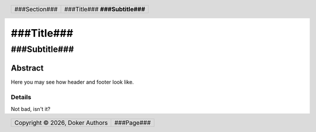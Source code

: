 .. header::

   .. list-table::
      :class: header-table

      * - .. class:: header-section

          ###Section###

        - .. class:: header-title 
     
          ###Title### **###Subtitle###**

.. footer::

   .. list-table::
      :class: footer-table

      * - .. class:: footer-copyright

          Copyright |copy| |year|, Doker Authors

        - .. class:: footer-page 
     
          ###Page###

.. |copy| unicode:: 0xA9
.. |year| date:: %Y


==============================
###Title###
==============================

------------------------------
###Subtitle###
------------------------------

.. raw:: pdf

   PageBreak oneColumn

Abstract
========

Here you may see how header and footer look like.

Details
-------

Not bad, isn't it?